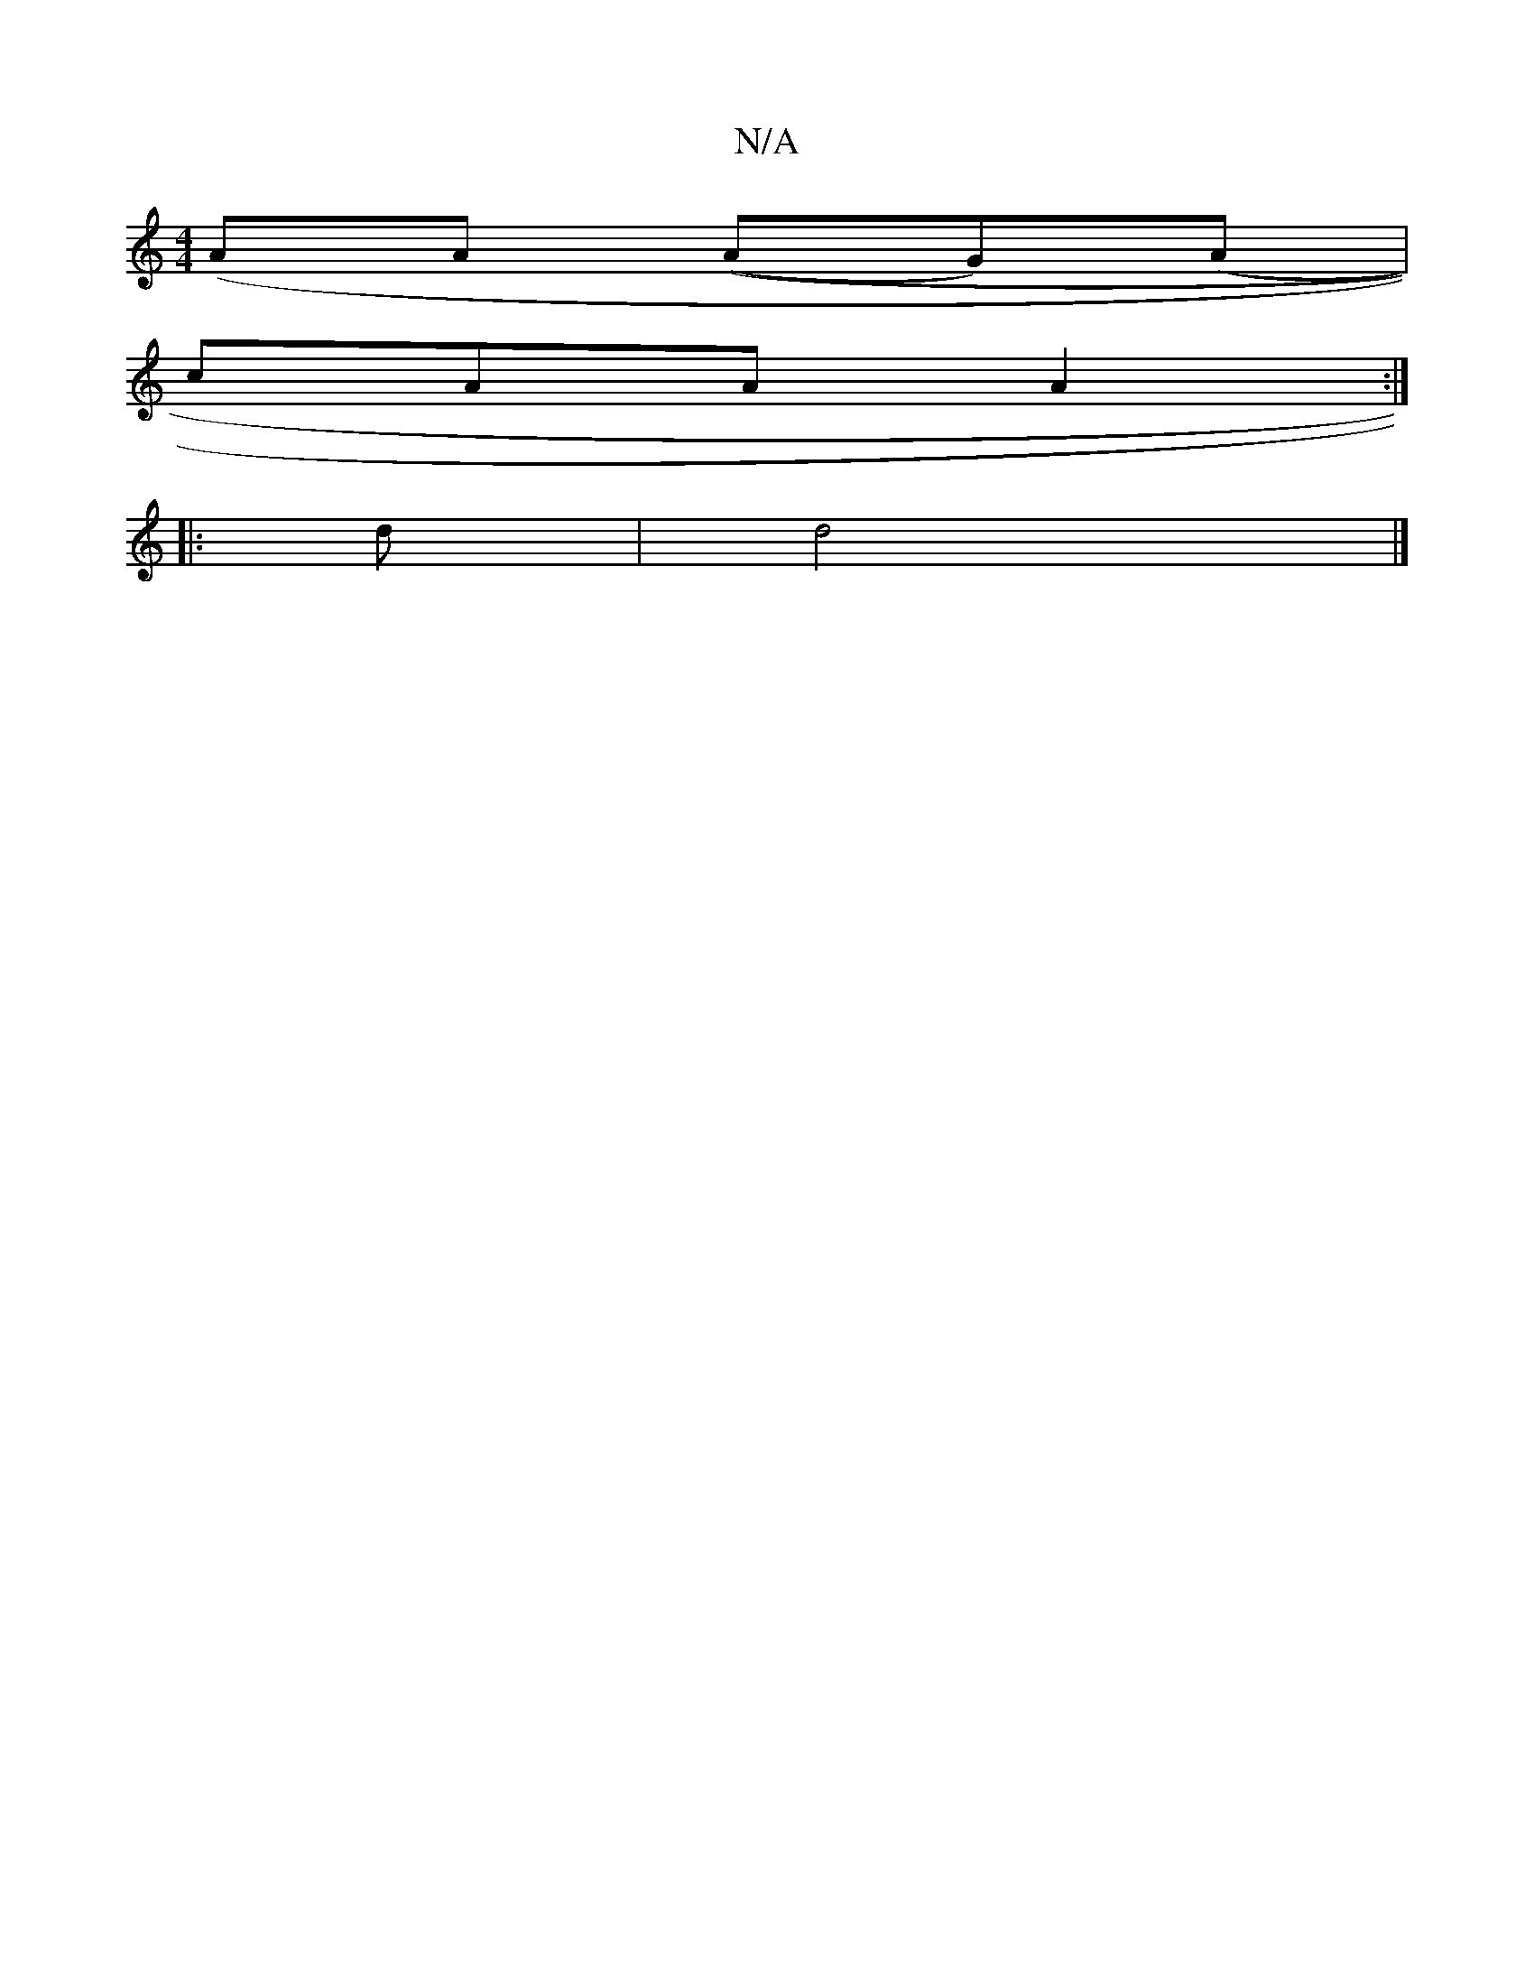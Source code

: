 X:1
T:N/A
M:4/4
R:N/A
K:Cmajor
(AA ((AG)(A |
cAA A2 :|
|:d | d4 |]

d2 | A z AB | AG F2 F2 | e2 d2 d2 :|
|: g>g|d>B~B3/2 e/2f/2e3/2

|: ed B2 B2 AB | c2 cB dB | e2 e2 | de fa | c’a a
g "D7"ABf2|"G"dB BA A2|"D"AF "D"d2 e2 |"G B)|"A"